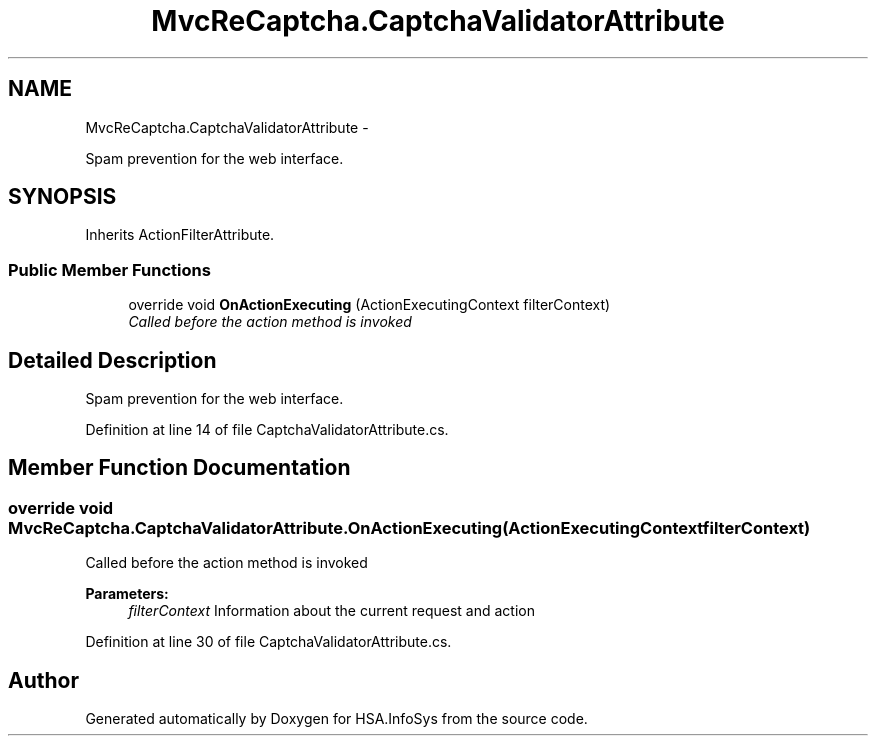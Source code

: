 .TH "MvcReCaptcha.CaptchaValidatorAttribute" 3 "Fri Jul 5 2013" "Version 1.0" "HSA.InfoSys" \" -*- nroff -*-
.ad l
.nh
.SH NAME
MvcReCaptcha.CaptchaValidatorAttribute \- 
.PP
Spam prevention for the web interface\&.  

.SH SYNOPSIS
.br
.PP
.PP
Inherits ActionFilterAttribute\&.
.SS "Public Member Functions"

.in +1c
.ti -1c
.RI "override void \fBOnActionExecuting\fP (ActionExecutingContext filterContext)"
.br
.RI "\fICalled before the action method is invoked \fP"
.in -1c
.SH "Detailed Description"
.PP 
Spam prevention for the web interface\&. 


.PP
Definition at line 14 of file CaptchaValidatorAttribute\&.cs\&.
.SH "Member Function Documentation"
.PP 
.SS "override void MvcReCaptcha\&.CaptchaValidatorAttribute\&.OnActionExecuting (ActionExecutingContextfilterContext)"

.PP
Called before the action method is invoked 
.PP
\fBParameters:\fP
.RS 4
\fIfilterContext\fP Information about the current request and action
.RE
.PP

.PP
Definition at line 30 of file CaptchaValidatorAttribute\&.cs\&.

.SH "Author"
.PP 
Generated automatically by Doxygen for HSA\&.InfoSys from the source code\&.
